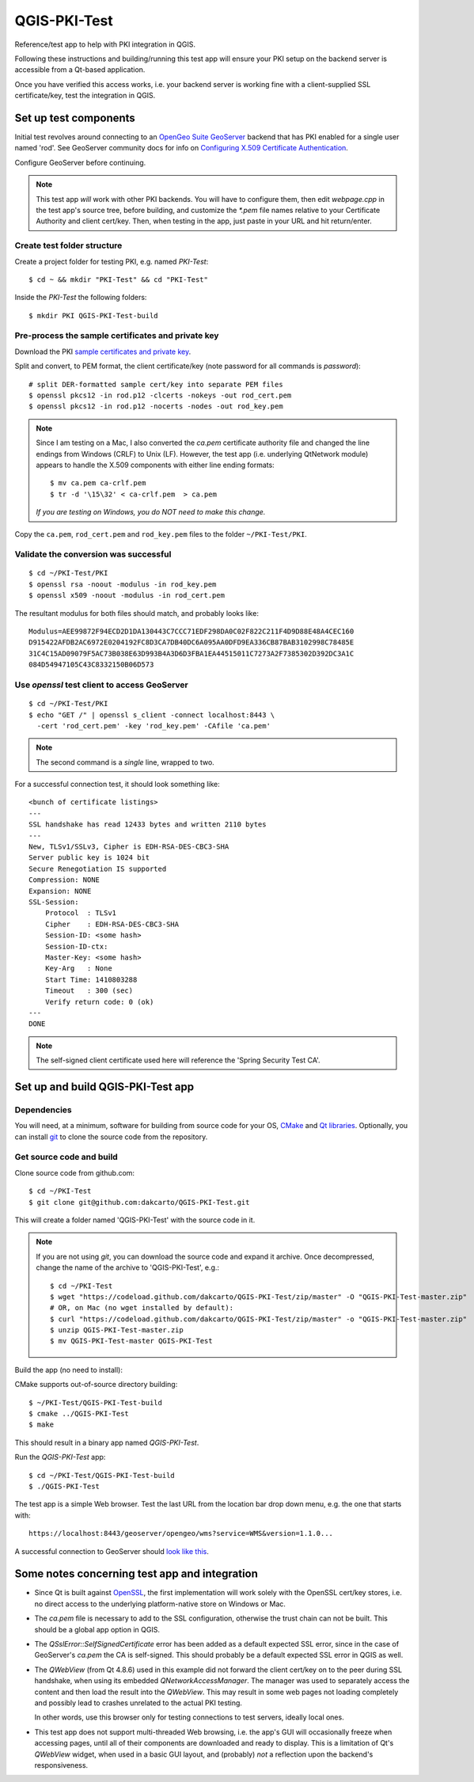 QGIS-PKI-Test
=============

Reference/test app to help with PKI integration in QGIS.

Following these instructions and building/running this test app will ensure your
PKI setup on the backend server is accessible from a Qt-based application.

Once you have verified this access works, i.e. your backend server is working
fine with a client-supplied SSL certificate/key, test the integration in QGIS.

Set up test components
----------------------

Initial test revolves around connecting to an `OpenGeo Suite GeoServer`_
backend that has PKI enabled for a single user named 'rod'. See GeoServer
community docs for info on `Configuring X.509 Certificate Authentication`_.

Configure GeoServer before continuing.

.. note:: This test app *will* work with other PKI backends. You will have to
   configure them, then edit `webpage.cpp` in the test app's source tree, before
   building, and customize the `*.pem` file names relative to your Certificate
   Authority and client cert/key. Then, when testing in the app, just paste in
   your URL and hit return/enter.

Create test folder structure
............................

Create a project folder for testing PKI, e.g. named `PKI-Test`::

  $ cd ~ && mkdir "PKI-Test" && cd "PKI-Test"

Inside the `PKI-Test` the following folders::

  $ mkdir PKI QGIS-PKI-Test-build

Pre-process the sample certificates and private key
...................................................

Download the PKI `sample certificates and private key`_.

Split and convert, to PEM format, the client certificate/key (note
password for all commands is *password*)::

  # split DER-formatted sample cert/key into separate PEM files
  $ openssl pkcs12 -in rod.p12 -clcerts -nokeys -out rod_cert.pem
  $ openssl pkcs12 -in rod.p12 -nocerts -nodes -out rod_key.pem

.. note:: Since I am testing on a Mac, I also converted the `ca.pem` certificate
   authority file and changed the line endings from Windows (CRLF) to Unix (LF).
   However, the test app (i.e. underlying QtNetwork module) appears to handle
   the X.509 components with either line ending formats::

     $ mv ca.pem ca-crlf.pem
     $ tr -d '\15\32' < ca-crlf.pem  > ca.pem

   *If you are testing on Windows, you do NOT need to make this change.*

Copy the ``ca.pem``, ``rod_cert.pem`` and ``rod_key.pem`` files to the folder
``~/PKI-Test/PKI``.

Validate the conversion was successful
......................................

::

  $ cd ~/PKI-Test/PKI
  $ openssl rsa -noout -modulus -in rod_key.pem
  $ openssl x509 -noout -modulus -in rod_cert.pem

The resultant modulus for both files should match, and probably looks like::

  Modulus=AEE99872F94ECD2D1DA130443C7CCC71EDF298DA0C02F822C211F4D9D88E48A4CEC160
  D915422AFDB2AC6972E0204192FC8D3CA7DB40DC6A095AA0DFD9EA336CB87BAB3102998C78485E
  31C4C15AD09079F5AC73B038E63D993B4A3D6D3FBA1EA44515011C7273A2F7385302D392DC3A1C
  084D54947105C43C8332150B06D573

Use `openssl` test client to access GeoServer
.............................................

::

  $ cd ~/PKI-Test/PKI
  $ echo "GET /" | openssl s_client -connect localhost:8443 \
    -cert 'rod_cert.pem' -key 'rod_key.pem' -CAfile 'ca.pem'

.. note:: The second command is a *single* line, wrapped to two.

For a successful connection test, it should look something like::

  <bunch of certificate listings>
  ---
  SSL handshake has read 12433 bytes and written 2110 bytes
  ---
  New, TLSv1/SSLv3, Cipher is EDH-RSA-DES-CBC3-SHA
  Server public key is 1024 bit
  Secure Renegotiation IS supported
  Compression: NONE
  Expansion: NONE
  SSL-Session:
      Protocol  : TLSv1
      Cipher    : EDH-RSA-DES-CBC3-SHA
      Session-ID: <some hash>
      Session-ID-ctx:
      Master-Key: <some hash>
      Key-Arg   : None
      Start Time: 1410803288
      Timeout   : 300 (sec)
      Verify return code: 0 (ok)
  ---
  DONE

.. note:: The self-signed client certificate used here will reference the
   'Spring Security Test CA'.

Set up and build QGIS-PKI-Test app
----------------------------------

Dependencies
............

You will need, at a minimum, software for building from source code for your OS,
`CMake`_ and `Qt libraries`_. Optionally, you can install `git`_ to clone the
source code from the repository.

Get source code and build
.........................

Clone source code from github.com::

  $ cd ~/PKI-Test
  $ git clone git@github.com:dakcarto/QGIS-PKI-Test.git

This will create a folder named 'QGIS-PKI-Test' with the source code in it.

.. note:: If you are not using `git`, you can download the source code and
   expand it archive. Once decompressed, change the name of the archive to
   'QGIS-PKI-Test', e.g.::

     $ cd ~/PKI-Test
     $ wget "https://codeload.github.com/dakcarto/QGIS-PKI-Test/zip/master" -O "QGIS-PKI-Test-master.zip"
     # OR, on Mac (no wget installed by default):
     $ curl "https://codeload.github.com/dakcarto/QGIS-PKI-Test/zip/master" -o "QGIS-PKI-Test-master.zip"
     $ unzip QGIS-PKI-Test-master.zip
     $ mv QGIS-PKI-Test-master QGIS-PKI-Test

Build the app (no need to install):

CMake supports out-of-source directory building::

  $ ~/PKI-Test/QGIS-PKI-Test-build
  $ cmake ../QGIS-PKI-Test
  $ make

This should result in a binary app named `QGIS-PKI-Test`.

Run the `QGIS-PKI-Test` app::

  $ cd ~/PKI-Test/QGIS-PKI-Test-build
  $ ./QGIS-PKI-Test

The test app is a simple Web browser. Test the last URL from the location bar
drop down menu, e.g. the one that starts with::

  https://localhost:8443/geoserver/opengeo/wms?service=WMS&version=1.1.0...

A successful connection to GeoServer should `look like this`_.

Some notes concerning test app and integration
----------------------------------------------

- Since Qt is built against OpenSSL_, the first implementation will work solely
  with the OpenSSL cert/key stores, i.e. no direct access to the underlying
  platform-native store on Windows or Mac.

- The `ca.pem` file is necessary to add to the SSL configuration, otherwise the
  trust chain can not be built. This should be a global app option in QGIS.

- The `QSslError::SelfSignedCertificate` error has been added as a default
  expected SSL error, since in the case of GeoServer's `ca.pem` the CA is
  self-signed. This should probably be a default expected SSL error in QGIS as
  well.

- The `QWebView` (from Qt 4.8.6) used in this example did not forward the client
  cert/key on to the peer during SSL handshake, when using its embedded
  `QNetworkAccessManager`. The manager was used to separately access the content
  and then load the result into the `QWebView`. This may result in some web
  pages not loading completely and possibly lead to crashes unrelated to the
  actual PKI testing.

  In other words, use this browser only for testing connections to test servers,
  ideally local ones.

- This test app does not support multi-threaded Web browsing, i.e. the app's GUI
  will occasionally freeze when accessing pages, until all of their components
  are downloaded and ready to display. This is a limitation of Qt's `QWebView`
  widget, when used in a basic GUI layout, and (probably) *not* a reflection
  upon the backend's responsiveness.

.. _OpenSSL: https://www.openssl.org/
.. _OpenGeo Suite GeoServer: http://boundlessgeo.com/solutions/solutions-software/geoserver/
.. _Configuring X.509 Certificate Authentication: http://suite.opengeo.org/opengeo-docs/geoserver/security/tutorials/cert/index.html
.. _sample certificates and private key: http://suite.opengeo.org/opengeo-docs/geoserver/_downloads/sample_certs.zip
.. _CMake: http://www.cmake.org/download/
.. _Qt libraries: http://qt-project.org/downloads/
.. _git: http://git-scm.com/downloads/
.. _look like this: http://drive.dakotacarto.com/qgis/geoserver-pki-access.png
